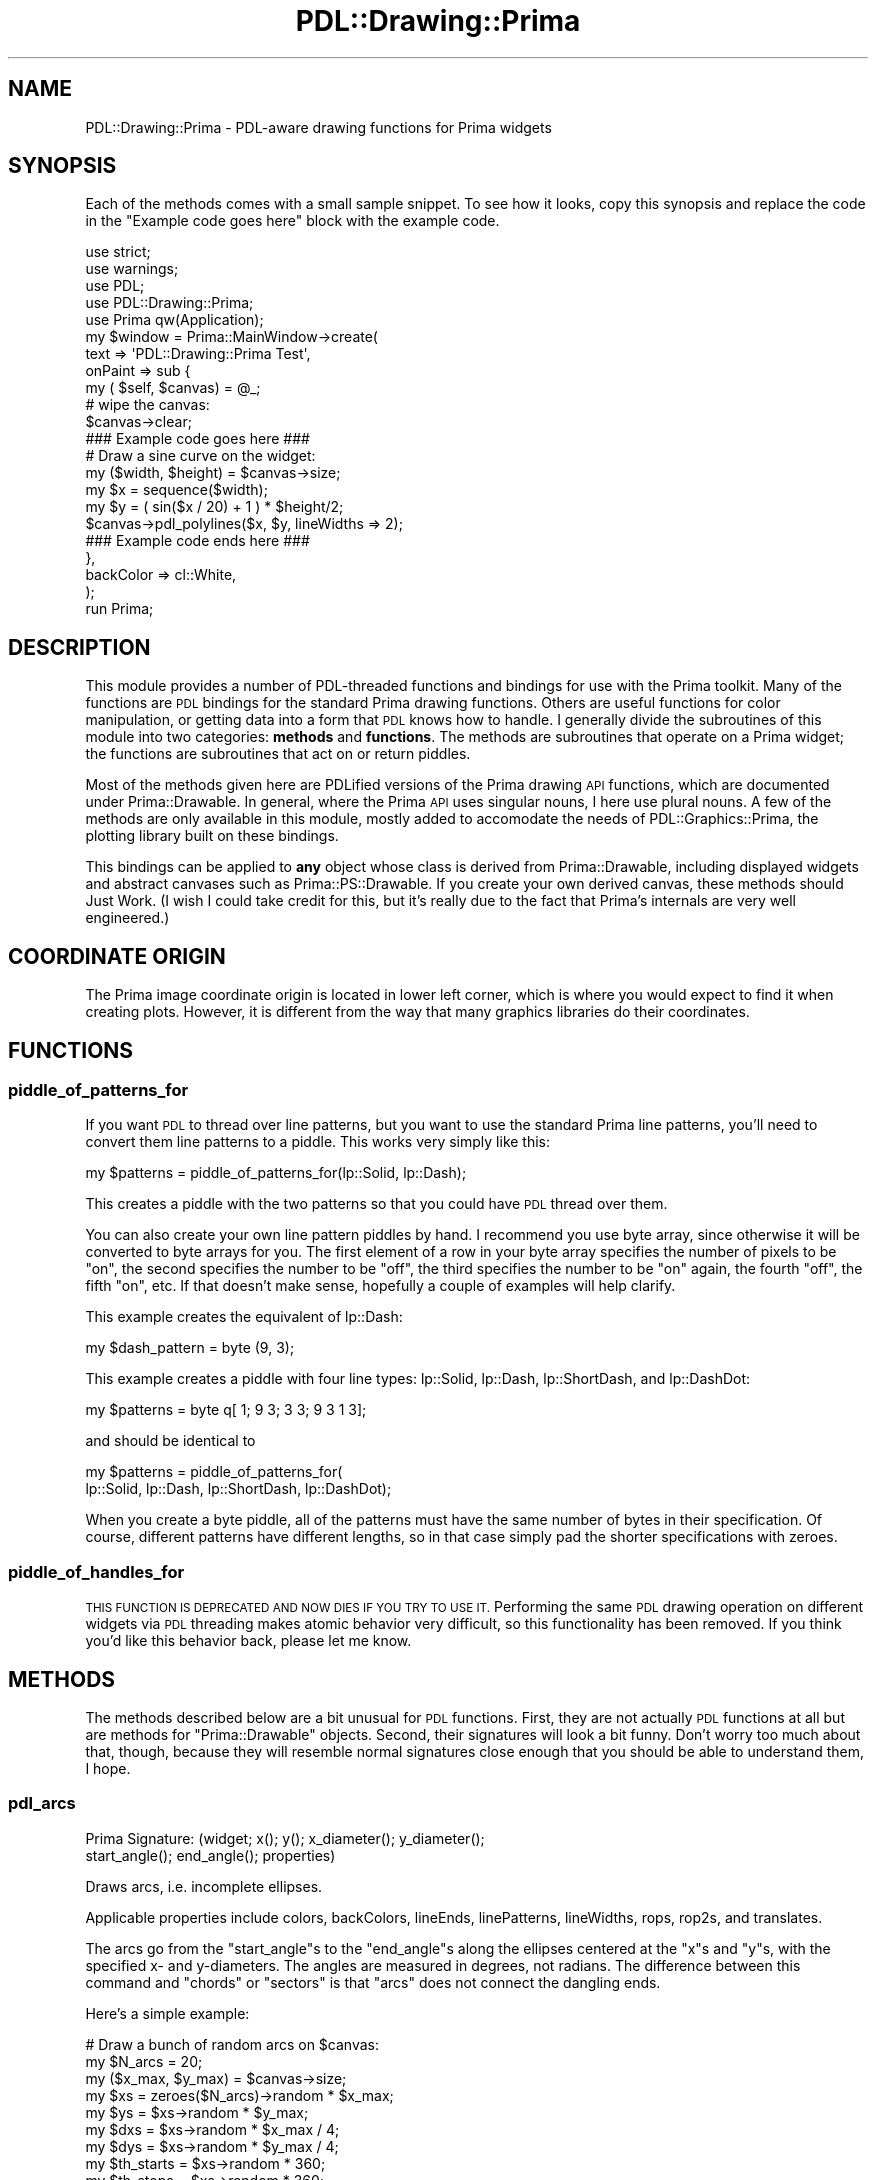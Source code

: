 .\" Automatically generated by Pod::Man 2.28 (Pod::Simple 3.29)
.\"
.\" Standard preamble:
.\" ========================================================================
.de Sp \" Vertical space (when we can't use .PP)
.if t .sp .5v
.if n .sp
..
.de Vb \" Begin verbatim text
.ft CW
.nf
.ne \\$1
..
.de Ve \" End verbatim text
.ft R
.fi
..
.\" Set up some character translations and predefined strings.  \*(-- will
.\" give an unbreakable dash, \*(PI will give pi, \*(L" will give a left
.\" double quote, and \*(R" will give a right double quote.  \*(C+ will
.\" give a nicer C++.  Capital omega is used to do unbreakable dashes and
.\" therefore won't be available.  \*(C` and \*(C' expand to `' in nroff,
.\" nothing in troff, for use with C<>.
.tr \(*W-
.ds C+ C\v'-.1v'\h'-1p'\s-2+\h'-1p'+\s0\v'.1v'\h'-1p'
.ie n \{\
.    ds -- \(*W-
.    ds PI pi
.    if (\n(.H=4u)&(1m=24u) .ds -- \(*W\h'-12u'\(*W\h'-12u'-\" diablo 10 pitch
.    if (\n(.H=4u)&(1m=20u) .ds -- \(*W\h'-12u'\(*W\h'-8u'-\"  diablo 12 pitch
.    ds L" ""
.    ds R" ""
.    ds C` ""
.    ds C' ""
'br\}
.el\{\
.    ds -- \|\(em\|
.    ds PI \(*p
.    ds L" ``
.    ds R" ''
.    ds C`
.    ds C'
'br\}
.\"
.\" Escape single quotes in literal strings from groff's Unicode transform.
.ie \n(.g .ds Aq \(aq
.el       .ds Aq '
.\"
.\" If the F register is turned on, we'll generate index entries on stderr for
.\" titles (.TH), headers (.SH), subsections (.SS), items (.Ip), and index
.\" entries marked with X<> in POD.  Of course, you'll have to process the
.\" output yourself in some meaningful fashion.
.\"
.\" Avoid warning from groff about undefined register 'F'.
.de IX
..
.nr rF 0
.if \n(.g .if rF .nr rF 1
.if (\n(rF:(\n(.g==0)) \{
.    if \nF \{
.        de IX
.        tm Index:\\$1\t\\n%\t"\\$2"
..
.        if !\nF==2 \{
.            nr % 0
.            nr F 2
.        \}
.    \}
.\}
.rr rF
.\"
.\" Accent mark definitions (@(#)ms.acc 1.5 88/02/08 SMI; from UCB 4.2).
.\" Fear.  Run.  Save yourself.  No user-serviceable parts.
.    \" fudge factors for nroff and troff
.if n \{\
.    ds #H 0
.    ds #V .8m
.    ds #F .3m
.    ds #[ \f1
.    ds #] \fP
.\}
.if t \{\
.    ds #H ((1u-(\\\\n(.fu%2u))*.13m)
.    ds #V .6m
.    ds #F 0
.    ds #[ \&
.    ds #] \&
.\}
.    \" simple accents for nroff and troff
.if n \{\
.    ds ' \&
.    ds ` \&
.    ds ^ \&
.    ds , \&
.    ds ~ ~
.    ds /
.\}
.if t \{\
.    ds ' \\k:\h'-(\\n(.wu*8/10-\*(#H)'\'\h"|\\n:u"
.    ds ` \\k:\h'-(\\n(.wu*8/10-\*(#H)'\`\h'|\\n:u'
.    ds ^ \\k:\h'-(\\n(.wu*10/11-\*(#H)'^\h'|\\n:u'
.    ds , \\k:\h'-(\\n(.wu*8/10)',\h'|\\n:u'
.    ds ~ \\k:\h'-(\\n(.wu-\*(#H-.1m)'~\h'|\\n:u'
.    ds / \\k:\h'-(\\n(.wu*8/10-\*(#H)'\z\(sl\h'|\\n:u'
.\}
.    \" troff and (daisy-wheel) nroff accents
.ds : \\k:\h'-(\\n(.wu*8/10-\*(#H+.1m+\*(#F)'\v'-\*(#V'\z.\h'.2m+\*(#F'.\h'|\\n:u'\v'\*(#V'
.ds 8 \h'\*(#H'\(*b\h'-\*(#H'
.ds o \\k:\h'-(\\n(.wu+\w'\(de'u-\*(#H)/2u'\v'-.3n'\*(#[\z\(de\v'.3n'\h'|\\n:u'\*(#]
.ds d- \h'\*(#H'\(pd\h'-\w'~'u'\v'-.25m'\f2\(hy\fP\v'.25m'\h'-\*(#H'
.ds D- D\\k:\h'-\w'D'u'\v'-.11m'\z\(hy\v'.11m'\h'|\\n:u'
.ds th \*(#[\v'.3m'\s+1I\s-1\v'-.3m'\h'-(\w'I'u*2/3)'\s-1o\s+1\*(#]
.ds Th \*(#[\s+2I\s-2\h'-\w'I'u*3/5'\v'-.3m'o\v'.3m'\*(#]
.ds ae a\h'-(\w'a'u*4/10)'e
.ds Ae A\h'-(\w'A'u*4/10)'E
.    \" corrections for vroff
.if v .ds ~ \\k:\h'-(\\n(.wu*9/10-\*(#H)'\s-2\u~\d\s+2\h'|\\n:u'
.if v .ds ^ \\k:\h'-(\\n(.wu*10/11-\*(#H)'\v'-.4m'^\v'.4m'\h'|\\n:u'
.    \" for low resolution devices (crt and lpr)
.if \n(.H>23 .if \n(.V>19 \
\{\
.    ds : e
.    ds 8 ss
.    ds o a
.    ds d- d\h'-1'\(ga
.    ds D- D\h'-1'\(hy
.    ds th \o'bp'
.    ds Th \o'LP'
.    ds ae ae
.    ds Ae AE
.\}
.rm #[ #] #H #V #F C
.\" ========================================================================
.\"
.IX Title "PDL::Drawing::Prima 3"
.TH PDL::Drawing::Prima 3 "2015-11-08" "perl v5.18.4" "User Contributed Perl Documentation"
.\" For nroff, turn off justification.  Always turn off hyphenation; it makes
.\" way too many mistakes in technical documents.
.if n .ad l
.nh
.SH "NAME"
PDL::Drawing::Prima \- PDL\-aware drawing functions for Prima widgets
.SH "SYNOPSIS"
.IX Header "SYNOPSIS"
Each of the methods comes with a small sample snippet. To see how it
looks, copy this synopsis and replace the code in the
\&\f(CW\*(C`Example code goes here\*(C'\fR block with the example code.
.PP
.Vb 5
\& use strict;
\& use warnings;
\& use PDL;
\& use PDL::Drawing::Prima;
\& use Prima qw(Application);
\& 
\& my $window = Prima::MainWindow\->create(
\&     text    => \*(AqPDL::Drawing::Prima Test\*(Aq,
\&     onPaint => sub {
\&         my ( $self, $canvas) = @_;
\& 
\&         # wipe the canvas:
\&         $canvas\->clear;
\&         
\&         ### Example code goes here ###
\&         
\&         # Draw a sine curve on the widget:
\&         my ($width, $height) = $canvas\->size;
\&         my $x = sequence($width);
\&         my $y = ( sin($x / 20) + 1 ) * $height/2;
\&         $canvas\->pdl_polylines($x, $y, lineWidths => 2);
\&         
\&         ### Example code ends here ###
\&     },
\&     backColor => cl::White,
\& );
\& 
\& run Prima;
.Ve
.SH "DESCRIPTION"
.IX Header "DESCRIPTION"
This module provides a number of PDL-threaded functions and bindings for use
with the Prima toolkit. Many of the functions are \s-1PDL\s0 bindings for the
standard Prima drawing functions. Others are useful functions for color
manipulation, or getting data into a form that \s-1PDL\s0 knows how to handle.
I generally divide the subroutines of this module into two categories:
\&\fBmethods\fR and \fBfunctions\fR. The methods are subroutines that operate on a
Prima widget; the functions are subroutines that act on or return piddles.
.PP
Most of the methods given here are PDLified versions of the Prima drawing \s-1API\s0
functions, which are documented under Prima::Drawable. In general, where the
Prima \s-1API\s0 uses singular nouns, I here use plural nouns. A few of the methods
are only available in this module, mostly added to accomodate the needs of
PDL::Graphics::Prima, the plotting library built on these bindings.
.PP
This bindings can be applied to \fBany\fR object whose class is derived from
Prima::Drawable, including displayed widgets and abstract canvases such
as Prima::PS::Drawable. If you create your own derived canvas, these
methods should Just Work. (I wish I could take credit for this, but it's
really due to the fact that Prima's internals are very well engineered.)
.SH "COORDINATE ORIGIN"
.IX Header "COORDINATE ORIGIN"
The Prima image coordinate origin is located in lower left corner, which is
where you would expect to find it when creating plots. However, it is different
from the way that many graphics libraries do their coordinates.
.SH "FUNCTIONS"
.IX Header "FUNCTIONS"
.SS "piddle_of_patterns_for"
.IX Subsection "piddle_of_patterns_for"
If you want \s-1PDL\s0 to thread over line patterns, but you want to use the standard
Prima line patterns, you'll need to convert them line patterns to a piddle.
This works very simply like this:
.PP
.Vb 1
\& my $patterns = piddle_of_patterns_for(lp::Solid, lp::Dash);
.Ve
.PP
This creates a piddle with the two patterns so that you could have \s-1PDL\s0 thread
over them.
.PP
You can also create your own line pattern piddles by hand. I recommend you use
byte array, since otherwise it will be converted to byte arrays for you.
The first element of a row in your byte array
specifies the number of pixels to be \*(L"on\*(R", the second specifies the number to be
\&\*(L"off\*(R", the third specifies the number to be \*(L"on\*(R" again, the fourth \*(L"off\*(R", the
fifth \*(L"on\*(R", etc. If that doesn't make sense, hopefully a couple of examples will
help clarify.
.PP
This example creates the equivalent of lp::Dash:
.PP
.Vb 1
\& my $dash_pattern = byte (9, 3);
.Ve
.PP
This example creates a piddle with four line types: lp::Solid, lp::Dash,
lp::ShortDash, and lp::DashDot:
.PP
.Vb 1
\& my $patterns = byte q[ 1; 9 3; 3 3; 9 3 1 3];
.Ve
.PP
and should be identical to
.PP
.Vb 2
\& my $patterns = piddle_of_patterns_for(
\&     lp::Solid, lp::Dash, lp::ShortDash, lp::DashDot);
.Ve
.PP
When you create a byte piddle, all of the patterns must have the same number of
bytes in their specification. Of course, different patterns have different
lengths, so in that case simply pad the shorter specifications with zeroes.
.SS "piddle_of_handles_for"
.IX Subsection "piddle_of_handles_for"
\&\s-1THIS FUNCTION IS DEPRECATED AND NOW DIES IF YOU TRY TO USE IT.\s0 Performing
the same \s-1PDL\s0 drawing operation on different widgets via \s-1PDL\s0 threading
makes atomic behavior very difficult, so this functionality has been removed.
If you think you'd like this behavior back, please let me know.
.SH "METHODS"
.IX Header "METHODS"
The methods described below are a bit unusual for \s-1PDL\s0 functions. First, they are
not actually \s-1PDL\s0 functions at all but are methods for \f(CW\*(C`Prima::Drawable\*(C'\fR
objects. Second, their signatures will look a bit funny. Don't worry too much
about that, though, because they will resemble normal signatures close enough
that you should be able to understand them, I hope.
.SS "pdl_arcs"
.IX Subsection "pdl_arcs"
.Vb 2
\&  Prima Signature: (widget; x(); y(); x_diameter(); y_diameter();
\&                     start_angle(); end_angle(); properties)
.Ve
.PP
Draws arcs, i.e. incomplete ellipses.
.PP
Applicable properties include colors, backColors,
lineEnds, linePatterns, lineWidths, rops, rop2s, and translates.
.PP
The arcs go from the \f(CW\*(C`start_angle\*(C'\fRs to the \f(CW\*(C`end_angle\*(C'\fRs along the
ellipses centered at the \f(CW\*(C`x\*(C'\fRs and \f(CW\*(C`y\*(C'\fRs, with the specified x\- and
y\-diameters. The angles are measured in degrees, not radians.
The difference between this command and \*(L"chords\*(R" or \*(L"sectors\*(R" is that
\&\f(CW\*(C`arcs\*(C'\fR does not connect the dangling ends.
.PP
Here's a simple example:
.PP
.Vb 9
\& # Draw a bunch of random arcs on $canvas:
\& my $N_arcs = 20;
\& my ($x_max, $y_max) = $canvas\->size;
\& my $xs = zeroes($N_arcs)\->random * $x_max;
\& my $ys = $xs\->random * $y_max;
\& my $dxs = $xs\->random * $x_max / 4;
\& my $dys = $xs\->random * $y_max / 4;
\& my $th_starts = $xs\->random * 360;
\& my $th_stops = $xs\->random * 360;
\& 
\& # Now that we\*(Aqve generated the data, call the command:
\& $canvas\->pdl_arcs($xs, $ys, $dxs
\&                , $dys, $th_starts, $th_stops);
.Ve
.PP
If you put that snippet of code in the \f(CW\*(C`onPaint\*(C'\fR method, as
suggested in the synopsis, a completely new set of arcs will get
redrawn whenever you resize your window.
.PP
Compare to the Prima method \*(L"arc\*(R" in Prima::Drawable. Closely related
routines include \*(L"pdl_chords\*(R" and \*(L"pdl_sectors\*(R". See also
\&\*(L"pdl_fill_chords\*(R", and \*(L"pdl_fill_sectors\*(R", \*(L"pdl_ellipses\*(R", and
\&\*(L"pdl_fill_ellipses\*(R".
.PP
Spline drawing provides a similar functionality, though more complex and
more powerful. There are no \s-1PDL\s0 bindings for the spline functions yet.
See \*(L"spline\*(R" in Prima::Drawable for more information.
.PP
pdl_arcs does not process bad values.
It will set the bad-value flag of all output piddles if the flag is set for any of the input piddles.
.SS "pdl_bars"
.IX Subsection "pdl_bars"
.Vb 1
\&  Prima Signature: (widget; x1(); y1(); x2(); y2(); properties)
.Ve
.PP
Draws filled rectangles from corners (x1, y1) to (x2, y2).
.PP
Applicable properties include colors, backColors, clipRects,
fillPatterns, rops, rop2s, and translates.
.PP
.Vb 8
\& # Draw 20 random filled rectangles on $canvas:
\& my $N_bars = 20;
\& my ($x_max, $y_max) = $canvas\->size;
\& my $x1s = zeroes($N_bars)\->random * $x_max;
\& my $y1s = $x1s\->random * $y_max;
\& my $x2s = $x1s + $x1s\->random * ($x_max \- $x1s);
\& my $y2s = $y1s + $x1s\->random * ($y_max \- $y1s);
\& my $colors = $x1s\->random * 2**24;
\& 
\& # Now that we\*(Aqve generated the data, call the command:
\& $canvas\->pdl_bars($x1s, $y1s, $x2s, $y2s
\&         , colors => $colors);
.Ve
.PP
If you put that snippet of code in the \f(CW\*(C`onPaint\*(C'\fR method, as
suggested in the synopsis, a completely new set of filled rectangles
will get redrawn whenever you resize your window.
.PP
Compare to the Prima method \*(L"bar\*(R" in Prima::Drawable. See also
\&\*(L"pdl_rectangles\*(R", which is the unfilled equivalent, and \*(L"pdl_clears\*(R",
which is sorta the opposite of this.
.PP
pdl_bars does not process bad values.
It will set the bad-value flag of all output piddles if the flag is set for any of the input piddles.
.SS "pdl_chords"
.IX Subsection "pdl_chords"
.Vb 2
\&  Prima Signature: (widget; x(); y(); x_diameter(); y_diameter();
\&                           start_angle(); end_angle(); properties)
.Ve
.PP
Draws arcs (i.e. incomplete ellipses) whose ends are connected by a line.
.PP
The chord starts at \f(CW\*(C`start_angle\*(C'\fR and runs to \f(CW\*(C`end_angle\*(C'\fR along the ellipse
centered at \f(CW\*(C`x\*(C'\fR, \f(CW\*(C`y\*(C'\fR, with their specified diameters \f(CW\*(C`x_diameter\*(C'\fR,
\&\f(CW\*(C`y_diameter\*(C'\fR. Unlike \*(L"arcs\*(R" or \*(L"sectors\*(R", it connects
the ends of the arc with a straight line. The angles are
measured in degrees, not radians.
.PP
Applicable properties include colors, backColors, clipRects,
lineEnds, linePatterns, lineWidths, rops, rop2s, and translates.
.PP
.Vb 2
\& # For this example, you will need:
\& use PDL::Char;
\& 
\& # Draw a bunch of random arcs on $canvas:
\& my $N_chords = 20;
\& my ($x_max, $y_max) = $canvas\->size;
\& my $xs = zeroes($N_chords)\->random * $x_max;
\& my $ys = $xs\->random * $y_max;
\& my $dxs = $xs\->random * $x_max / 4;
\& my $dys = $xs\->random * $y_max / 4;
\& my $th_starts = $xs\->random * 360;
\& my $th_stops = $xs\->random * 360;
\& 
\& # make a small list of patterns:
\& my $patterns_list = PDL::Char\->new(
\&          [lp::Solid, lp::Dash, lp::DashDot]);
\& 
\& # Randomly select 20 of those patterns:
\& my $rand_selections = ($xs\->random * 3)\->byte;
\& use PDL::NiceSlice;
\& my $patterns = $patterns_list($rand_selections)\->transpose;
\& 
\& # Now that we\*(Aqve generated the data, call the command:
\& $canvas\->pdl_chords($xs, $ys, $dxs
\&                , $dys, $th_starts, $th_stops
\&                , linePatterns => $patterns);
.Ve
.PP
If you put that snippet of code in the onPaint method, as
suggested in the synopsis, a completely new set of chords
will get redrawn whenever you resize your window.
.PP
Compare to the Prima method \*(L"chord\*(R" in Prima::Drawable. The filled
equivalent is \*(L"pdl_fill_chords\*(R". Closely related routines are
\&\*(L"pdl_arcs\*(R" and \*(L"pdl_sectors\*(R". See also \*(L"pdl_fill_sectors\*(R",
\&\*(L"pdl_ellipses\*(R", and \*(L"pdl_fill_ellipses\*(R", as well as
\&\*(L"spline\*(R" in Prima::Drawable.
.PP
pdl_chords does not process bad values.
It will set the bad-value flag of all output piddles if the flag is set for any of the input piddles.
.SS "pdl_clears"
.IX Subsection "pdl_clears"
.Vb 1
\&  Prima Signature: (widget; x1(); y1(); x2(); y2(); properties)
.Ve
.PP
Clears the specified rectangle(s).
.PP
Applicable properties include backColors, rop2s, and translates.
.PP
.Vb 4
\& my ($width, $height) = $canvas\->size;
\& # Begin by drawing a filled rectangle:
\& $canvas\->color(cl::Blue);
\& $canvas\->bar(0, 0, $width, $height);
\& 
\& # Now cut random rectangles out of it:
\& my $N_chunks = 20;
\& my $x1 = random($N_chunks) * $width;
\& my $x2 = random($N_chunks) * $width;
\& my $y1 = random($N_chunks) * $width;
\& my $y2 = random($N_chunks) * $width;
\& $canvas\->pdl_clears($x1, $y1, $x2, $y2);
.Ve
.PP
Like the other examples, this will give you something new whenever you
resize the window if you put the code in the onPaint method, as the
Synopsis suggests.
.PP
Compare to the Prima method \*(L"clear\*(R" in Prima::Drawable. In practice I
suppose this might be considered the opposite of \*(L"pdl_bars\*(R", though
technically this is meant for erasing, not drawing.
.PP
pdl_clears does not process bad values.
It will set the bad-value flag of all output piddles if the flag is set for any of the input piddles.
.SS "pdl_ellipses"
.IX Subsection "pdl_ellipses"
.Vb 2
\&  Prima Signature: (widget; x(); y(); x_diameter();
\&                          y_diameter(); properties)
.Ve
.PP
Draws ellipses centered at \f(CW\*(C`x\*(C'\fR, \f(CW\*(C`y\*(C'\fR with diameters \f(CW\*(C`x_diameter\*(C'\fR and
\&\f(CW\*(C`y_diameter\*(C'\fR.
.PP
Applicable properties include colors, backColors, clipRects,
linePatterns, lineWidths, rops, rop2s, and translates.
.PP
To draw circles, just use the same x\- and y\-diameter.
.PP
.Vb 11
\& # Draw increasingly taller ellipses along the center line
\& my $N_ellipses = 10;
\& my ($width, $height) = $canvas\->size;
\& # horizontal positions evenly spaced
\& my $x = (sequence($N_ellipses) + 0.5) * $width / $N_ellipses;
\& # Vertically, right in the middle of the window
\& my $y = $height/2;
\& # Use the same x\-diameter
\& my $x_diameter = 15;
\& # Increase the y\-diameter
\& my $y_diameter = $x\->xlinvals(10, $height/1.3);
\& 
\& # Use the pdl_ellipses method to draw!
\& $canvas\->pdl_ellipses($x, $y, $x_diameter, $y_diameter, lineWidths => 2);
.Ve
.PP
For this example, if you resize the window, the distance between the ellipses
and the ellipse heights will adjust automatically.
.PP
Compare to the Prima method \*(L"ellipse\*(R" in Prima::Drawable. The filled
equivalent is \*(L"pdl_fill_ellipses\*(R". See also \*(L"pdl_arcs\*(R", \*(L"pdl_chords\*(R",
and \*(L"pdl_sectors\*(R" as well as \*(L"pdl_fill_chords\*(R" and
\&\*(L"pdl_fill_sectors\*(R". You may also be interested in \*(L"spline\*(R" in Prima::Drawable,
which does not yet have a \s-1PDL\s0 interface.
.PP
pdl_ellipses does not process bad values.
It will set the bad-value flag of all output piddles if the flag is set for any of the input piddles.
.SS "pdl_fill_chords"
.IX Subsection "pdl_fill_chords"
.Vb 2
\&  Prima Signature: (widget; x(); y(); x_diameter(); y_diameter();
\&                          start_angle(); end_angle(); properties)
.Ve
.PP
Draws filled chords (see \*(L"pdl_chords\*(R").
.PP
Applicable properties include colors, backColors, clipRects,
fillPatterns, rops, rop2s, and translates.
.PP
Chords are partial elipses that run from \f(CW\*(C`start_angle\*(C'\fR to \f(CW\*(C`end_angle\*(C'\fR
along the ellipse centered at \f(CW\*(C`x\*(C'\fR, \f(CW\*(C`y\*(C'\fR, each with their specified diameters.
The ends are connected with a line and the interior is filled. Use this to
draw the open-mouth part of a smiley face.
.PP
.Vb 2
\& # working here:
\& $canvas\->pdl_fill_chords($x, $y, $xd, $yd, $ti, $tf);
.Ve
.PP
Compare to the Prima method \*(L"fill_chord\*(R" in Prima::Drawable. The unfilled
equivalent is \*(L"pdl_chords\*(R". Closely related to \*(L"pdl_fill_ellipses\*(R"
and \*(L"pdl_fill_sectors\*(R". See also \*(L"pdl_arcs\*(R", \*(L"pdl_ellipses\*(R",
and \*(L"pdl_sectors\*(R".
.PP
pdl_fill_chords does not process bad values.
It will set the bad-value flag of all output piddles if the flag is set for any of the input piddles.
.SS "pdl_fill_ellipses"
.IX Subsection "pdl_fill_ellipses"
.Vb 2
\&  Prima Signature: (widget; x(); y(); x_diameter();
\&                          y_diameter(); properties)
.Ve
.PP
Draws filled ellipses (see \*(L"pdl_ellipses\*(R").
.PP
Applicable properties include colors, backColors, clipRects,
fillPatterns, rops, rop2s, and translates.
.PP
.Vb 11
\& # Draw increasingly taller ellipses along the center line
\& my $N_ellipses = 10;
\& my ($width, $height) = $canvas\->size;
\& # horizontal positions evenly spaced
\& my $x = (sequence($N_ellipses) + 0.5) * $width / $N_ellipses;
\& # Vertically, right in the middle of the window
\& my $y = $height/2;
\& # Use the same x\-diameter
\& my $x_diameter = 15;
\& # Increase the y\-diameter
\& my $y_diameter = $x\->xlinvals(10, $height/1.3);
\& 
\& # Use the pdl_ellipses method to draw!
\& $canvas\->pdl_fill_ellipses($x, $y, $x_diameter, $y_diameter);
.Ve
.PP
If you resize the window the distance between the ellipses
and the ellipse heights will adjust automatically.
.PP
Compare to the Prima method \*(L"fill_ellipse\*(R" in Prima::Drawable. The unfilled
equivalent is \*(L"pdl_ellipses\*(R". Closely related to \*(L"pdl_fill_chords\*(R" and
\&\*(L"pdl_fill_ellipses\*(R", and \*(L"pdl_fill_sectors\*(R".
See also \*(L"pdl_arcs\*(R", \*(L"pdl_ellipses\*(R", and \*(L"pdl_sectors\*(R". Also,
check out \*(L"fill_spline\*(R" in Prima::Drawable, which does not yet have
\&\s-1PDL\s0 bindings.
.PP
pdl_fill_ellipses does not process bad values.
It will set the bad-value flag of all output piddles if the flag is set for any of the input piddles.
.SS "pdl_fillpolys"
.IX Subsection "pdl_fillpolys"
.Vb 1
\&  Prima Signature: (widget; x(n); y(n); properties)
.Ve
.PP
Draws and fills a polygon with (mostly) arbitrary edge vertices.
.PP
Applicable properties include colors, backColors, clipRects,
fillPatterns, fillWindings, rops, rop2s, and translates.
.PP
\&\s-1NOTE:\s0 there is \fBno\fR underscore between \f(CW\*(C`fill\*(C'\fR and \f(CW\*(C`poly\*(C'\fR, which is
different from the other \f(CW\*(C`fill\*(C'\fR methods!
.PP
This is useful for drawing arbitrary filled shapes and for visualizing
integrals. Splines would be the better choice if you want to draw curves, but
a \s-1PDL\s0 interface to splines is not (yet) implemented.
.PP
Unlike most of the other methods, this one actually makes a half-hearted
effort to process bad values. In addition to the \s-1IEEE\s0 bad values of \f(CW\*(C`nan\*(C'\fR
and \f(CW\*(C`inf\*(C'\fR, \s-1PDL\s0 has support for bad values. Unlike in \f(CW\*(C`pdl_polys\*(C'\fR,
\&\f(CW\*(C`pdl_fillpolys\*(C'\fR will simply skip any point that is marked as bad, but drawing
the rest of the polygon. In other words, it reduces the degree of your polygon
by one. If you sent it four points and one of them was bad, you would get a
triangle instead of a quadralaters.
.PP
Infinities are also handled, though not perfectly. There are a few
situations where \f(CW\*(C`pdl_polys\*(C'\fR will correctly draw what you mean but
\&\f(CW\*(C`pdl_fillpolys\*(C'\fR will not.
.PP
Because this skips bad data altogether, if you have too much bad data
(i.e. fewer than three good points), the routine will simply not draw
anything. I'm debating if this should croak, or at least give a warning.
(Of course, a warning to \s-1STDOUT\s0 is rather silly for a \s-1GUI\s0 toolkit.)
.PP
For example:
.PP
.Vb 4
\& # Create a poorly sampled sine\-wave
\& my ($width, $height) = $canvas\->size;
\& my $x = sequence(23)/4;
\& my $y = $x\->sin;
\& 
\& # Draw it in such a way that it fits the canvas nicely
\& $canvas\->pdl_fillpolys($x * $width / $x\->max,
\&     ($y + 1) * $height / 2, fillWindings => 1
\& );
.Ve
.PP
Resizing the window will result in a similar rendering that fits the aspect
ratio of your (resized) window.
.PP
Compare to the Prima method \*(L"fillpoly\*(R" in Prima::Drawable. See also
\&\*(L"pdl_bars\*(R" and pdl_polylines.
.PP
pdl_fillpolys processes bad values.
It will set the bad-value flag of all output piddles if the flag is set for any of the input piddles.
.SS "pdl_fill_sectors"
.IX Subsection "pdl_fill_sectors"
.Vb 2
\&  Prima Signature: (widget; x(); y(); x_diameter(); y_diameter();
\&                          start_angle(); end_angle(); properties)
.Ve
.PP
Draws filled sectors, i.e. a pie-slices or Pac-Mans.
.PP
Applicable properties include colors, backColors, clipRects,
fillPatterns, rops, rop2s, and translates.
.PP
More specifically, this draws an arc from \f(CW\*(C`start_angle\*(C'\fR to \f(CW\*(C`end_angle\*(C'\fR
along the ellipse centered at \f(CW\*(C`x\*(C'\fR, \f(CW\*(C`y\*(C'\fR, with specified x\- and y\-diameters.
Like \*(L"fill_chords\*(R", this command connects the end points of the arc, but
unlike \*(L"fill_chords\*(R", it does so by drawing two lines, both of which
also connect to the ellipse's center. This results in shapes that look
like pie pieces or pie remnants, depending of whether you're a glass-half-full
or glass-half-empty sort of person.
.PP
.Vb 9
\& # Draw a bunch of random arcs on $canvas:
\& my $N_chords = 20;
\& my ($x_max, $y_max) = $canvas\->size;
\& my $xs = zeroes($N_chords)\->random * $x_max;
\& my $ys = $xs\->random * $y_max;
\& my $dxs = $xs\->random * $x_max / 4;
\& my $dys = $xs\->random * $y_max / 4;
\& my $th_starts = $xs\->random * 360;
\& my $th_stops = $xs\->random * 360;
\& 
\& # Now that we\*(Aqve generated the data, call the command:
\& $canvas\->pdl_fill_sectors($xs, $ys, $dxs
\&                , $dys, $th_starts, $th_stops);
.Ve
.PP
Compare to the Prima method \*(L"fill_sector\*(R" in Prima::Drawable. The unfilled
equivalent is \*(L"pdl_sectors\*(R". This is closely related to \f(CW\*(C`/pdl_fill_chords\*(C'\fR
and \f(CW\*(C`/pdl_fill_ellipses\*(C'\fR. See also \*(L"pdl_arcs\*(R", \*(L"pdl_chords\*(R", and
\&\*(L"pdl_ellipses\*(R".
.PP
pdl_fill_sectors does not process bad values.
It will set the bad-value flag of all output piddles if the flag is set for any of the input piddles.
.SS "pdl_flood_fills"
.IX Subsection "pdl_flood_fills"
.Vb 2
\&  Prima Signature: (widget; x(); y(); fill_color();
\&                   singleborder(); properties)
.Ve
.PP
Fill a contiguous region.
.PP
\&\s-1NOTE THIS MAY NOT WORK ON MACS\s0! There seems to be a bug in either Prima or
in Mac's X\-windows library that prevents this function from doing its job as
described. That means that flood filling is not cross-platform, at least not
at the moment. This notice will be removed from the latest version of this
documentation as soon as the item is addressed, and it may be that your
version of Prima has a work-around for this problem. At any rate, it only
effects Mac users.
.PP
Applicable properties include colors, backColors, clipRects,
fillPatterns, rops, rop2s, and translates.
.PP
Note that \f(CW\*(C`fill_color\*(C'\fR is probably \fBnot\fR what you think it is. The
color of the final fill is determined by your \f(CW\*(C`colors\*(C'\fR property. What,
then, does \f(CW\*(C`fill_color\*(C'\fR specify? It indicates how Prima is supposed to
perform the fill. If \f(CW\*(C`singleborder\*(C'\fR is zero, then \f(CW\*(C`fill_color\*(C'\fR is the
color of the \fBboundary\fR to which Prima is to fill. In other words, if you had
a bunch of intersecting lines that were all red and you wanted the interior
of those intersecting lines to be blue, you would say something like
.PP
.Vb 1
\& $widget\->pdl_flood_fills($x, $y, cl::Red, 0, colors => cl::Blue);
.Ve
.PP
On the other hand, if \f(CW\*(C`singleborder\*(C'\fR is 1, then the value of \f(CW\*(C`fill_color\*(C'\fR
tells Prima to replace every contiguous pixel \fBof color\fR \f(CW\*(C`fill_color\*(C'\fR with
the new color specified by \f(CW\*(C`colors\*(C'\fR (or the current color, if no \f(CW\*(C`colors\*(C'\fR
piddle is given).
.PP
.Vb 8
\& # Generate a collection of intersecting
\& # circles and triangles
\& my ($width, $height) = $canvas\->size;
\& my $N_items = 20;
\& my $x = random($N_items) * $width;
\& my $y = random($N_items) * $width;
\& $canvas\->pdl_ellipses($x, $y, 20, 20, lineWidths => 3);
\& $canvas\->pdl_symbols($x, $y, 3, 0, 0, 10, 1, lineWidths => 3);
\& 
\& # Fill the interior of those circle/triangle intersections
\& $canvas\->pdl_flood_fills($x, $y, cl::Black, 0);
.Ve
.PP
If you put that snippet of code in the example from the synopsis, you should
see a number of narrow rectangles intersecting circles, with the interior of
both shapes filled. Resizing the window will lead to randomly changed
positions for those space-ship looking things.
.PP
Compare to the Prima method \*(L"flood_fill\*(R" in Prima::Drawable. See also
pdl_clears and the various fill-based drawing methods.
.PP
pdl_flood_fills does not process bad values.
It will set the bad-value flag of all output piddles if the flag is set for any of the input piddles.
.SS "pdl_lines"
.IX Subsection "pdl_lines"
.Vb 1
\&  Prima Signature: (widget; x1(); y1(); x2(); y2(); properties)
.Ve
.PP
Draws a line from (x1, y1) to (x2, y2).
.PP
Applicable properties include colors, backColors, clipRects,
lineEnds, lineJoins, linePatterns, lineWidths, rops, rop2s, and translates.
.PP
In contrast to polylines, which are supposed to be connected, these
lines are meant to be independent. Also note that this method does make an
effort to handle bad values, both the \s-1IEEE\s0 sort (nan, inf) and the official
\&\s-1PDL\s0 bad values. See pdl_polylines for a discussion of what might constitute
proper bad value handling.
.PP
.Vb 1
\& working here
.Ve
.PP
Compare to the Prima methods \*(L"lines\*(R" in Prima::Drawable and
\&\*(L"lines\*(R" in Prima::Drawable. See also pdl_polylines.
.PP
pdl_lines processes bad values.
It will set the bad-value flag of all output piddles if the flag is set for any of the input piddles.
.SS "pdl_polylines"
.IX Subsection "pdl_polylines"
.Vb 1
\&  Prima Signature: (widget; x(n); y(n); properties)
.Ve
.PP
Draws a multi-segment line with the given x\- and y\-coordinates.
.PP
Applicable properties include colors, backColors, clipRects,
lineEnds, lineJoins, linePatterns, lineWidths, rops, rop2s, and translates.
.PP
This method goes to great lengths to Do What You Mean, which is actually
harder than you might have expected. This is the backbone for the Lines
plot type of PDL::Graphics::Prima, so it needs to be able to handle all
manner of strange input. Here is what happens when you specify strange
values:
.IP "\s-1IEEE\s0 nan or \s-1PDL\s0 Bad Value" 4
.IX Item "IEEE nan or PDL Bad Value"
If either of these values are specified in the middle of a line drawing, the
polyline will completely skip this point and begin drawing a new polyline at
the next point.
.IP "both x and y are inf and/or \-inf" 4
.IX Item "both x and y are inf and/or -inf"
There is no sensible way of interpreting what it means for both x and y to
be infinite, so any such point is skipped, just like nan and Bad.
.IP "either x or y is inf or \-inf" 4
.IX Item "either x or y is inf or -inf"
If an x value is infinite (but the paired y value is not), a horizontal line
is drawn from the previous x/y pair out to the edge of a widget; another line
is drawn from the edge to the next x/y pair. The behavior for an infinite y
value is similar, except that the line is drawn vertically.
.Sp
For example, the three points (0, 1), (1, 1), (2, inf), (3, 1), (4, 1) would
be rendered as a line from (0, 1) to (1, 1), then a vertical line straight
up from (1, 1) to the upper edge of the widget or clipping rectangle, then
a vertical line straight down to (3, 1) from the upper edge of the widget or
clipping rectangle, then a horizontal line from (3, 1) to (4, 1).
.IP "x and/or y is a large value" 4
.IX Item "x and/or y is a large value"
If x or y is a large value (say, both x and y are 5e27 when the rest of your
numbers are of the order of 100), it will not be possible to actually show a
renderin of a line to that point. However, it is possible to correctly render
the slope of that point out to the edge of the clipping rectangle. Thus the
slope of the line from within-clip points to large values is faithfully
rendered.
.PP
Here's an example of how to plot data using \f(CW\*(C`pdl_polylines\*(C'\fR (though you'd
do better to use PDL::Graphics::Prima to create plots):
.PP
.Vb 4
\& # Draw a sine curve on the widget:
\& my $x = sequence(200);
\& my $y = ( sin($x / 20) + 1 ) * 50;
\& $canvas\->pdl_polylines($x, $y);
.Ve
.PP
Compare to the Prima method \*(L"polyline\*(R" in Prima::Drawable. See also pdl_lines
and pdl_fillpolys.
.PP
pdl_polylines processes bad values.
It will set the bad-value flag of all output piddles if the flag is set for any of the input piddles.
.SS "pdl_rectangles"
.IX Subsection "pdl_rectangles"
.Vb 1
\&  Prima Signature: (widget; x1(); y1(); x2(); y2(); properties)
.Ve
.PP
Draws a rectangle from corner (x1, y1) to corner (x2, y2).
.PP
Applicable properties include colors, backColors, clipRects,
linePatterns, lineWidths, rops, rop2s, and translates.
.PP
.Vb 8
\& # Draw 20 random rectangles on $canvas:
\& my $N_bars = 20;
\& my ($x_max, $y_max) = $canvas\->size;
\& my $x1s = zeroes($N_bars)\->random * $x_max;
\& my $y1s = $x1s\->random * $y_max;
\& my $x2s = $x1s + $x1s\->random * ($x_max \- $x1s);
\& my $y2s = $y1s + $x1s\->random * ($y_max \- $y1s);
\& my $colors = $x1s\->random * 2**24;
\& 
\& # Now that we\*(Aqve generated the data, call the command:
\& $canvas\->pdl_rectangles($x1s, $y1s, $x2s, $y2s
\&         , colors => $colors);
.Ve
.PP
If you put that snippet of code in the \f(CW\*(C`onPaint\*(C'\fR method, as
suggested in the synopsis, a completely new set of rectangles
will get redrawn whenever you resize your window.
.PP
Compare to the Prima method \*(L"rectangle\*(R" in Prima::Drawable. See also
\&\*(L"pdl_bars\*(R", which is the filled equivalent, and \*(L"pdl_lines\*(R", which
draws a line from (x1, y1) to (x2, y2) instead. Also, there is a Prima
method that does not (yet) have a pdl-based equivalent known as
\&\*(L"rects3d\*(R" in Prima::Drawable, which draws beveled edges around a rectangle.
.PP
pdl_rectangles does not process bad values.
It will set the bad-value flag of all output piddles if the flag is set for any of the input piddles.
.SS "pdl_sectors"
.IX Subsection "pdl_sectors"
.Vb 1
\&  Prima Signature: (widget; x(); y(); x_diameter(); y_diameter(); start_angle(); end_angle(); properties)
.Ve
.PP
Draws the outlines of sectors, i.e. a pie-slices or Pac-Mans.
.PP
Applicable properties include colors, backColors, clipRects,
lineEnds, linePatterns, lineWidths, rops, rop2s, and translates.
.PP
More specifically, this draws an arc from \f(CW\*(C`start_angle\*(C'\fR to \f(CW\*(C`end_angle\*(C'\fR
along the ellipse centered at \f(CW\*(C`x\*(C'\fR, \f(CW\*(C`y\*(C'\fR, with specified x\- and y\-diameters.
Like \*(L"fill_chords\*(R", this command connects the end points of the arc, but
unlike \*(L"fill_chords\*(R", it does so by drawing two lines, both of which
also connect to the ellipse's center. This results in shapes that look
like pie pieces or pie remnants, depending of whether you're a glass-half-full
or glass-half-empty sort of person.
.PP
.Vb 2
\& # For this example, you will need:
\& use PDL::Char;
\& 
\& # Draw a bunch of random sectors on $canvas:
\& my $N_chords = 20;
\& my ($x_max, $y_max) = $canvas\->size;
\& my $xs = zeroes($N_chords)\->random * $x_max;
\& my $ys = $xs\->random * $y_max;
\& my $dxs = $xs\->random * $x_max / 4;
\& my $dys = $xs\->random * $y_max / 4;
\& my $th_starts = $xs\->random * 360;
\& my $th_stops = $xs\->random * 360;
\& 
\& # make a small list of patterns:
\& my $patterns_list = PDL::Char\->new(
\&          [lp::Solid, lp::Dash, lp::DashDot]);
\& 
\& # Randomly select 20 of those patterns:
\& my $rand_selections = ($xs\->random * 3)\->byte;
\& use PDL::NiceSlice;
\& my $patterns = $patterns_list($rand_selections)\->transpose;
\& 
\& # Now that we\*(Aqve generated the data, call the command:
\& $canvas\->pdl_sectors($xs, $ys, $dxs
\&                , $dys, $th_starts, $th_stops
\&                , linePatterns => $patterns);
.Ve
.PP
Compare to the Prima method \*(L"sector\*(R" in Prima::Drawable. The filled equivalent
is \*(L"pdl_fill_sectors\*(R". There is a whole slew of arc-based drawing methods
including \*(L"pdl_arcs\*(R", \*(L"pdl_chords\*(R", and pdl_ellipses along with their
filled equivalents. You may also be interested in \*(L"spline\*(R" in Prima::Drawable,
which does not yet have a \s-1PDL\s0 interface.
.PP
pdl_sectors does not process bad values.
It will set the bad-value flag of all output piddles if the flag is set for any of the input piddles.
.SS "PDL-ONLY \s-1METHODS\s0"
.IX Subsection "PDL-ONLY METHODS"
These are drawing methods that have no analogous Prima::Drawable function.
.SS "pdl_symbols"
.IX Subsection "pdl_symbols"
.Vb 1
\&  Signature: (widget; x(); y(); N_points(); orientation(); filled(); size(); skip(); properties)
.Ve
.PP
Draws a wide variety of symbols centered at (x, y).
.PP
Applicable properties include colors, backColors, clipRects, fillPatterns,
fillWindings, lineEnds, linePatterns, lineWidths, rops, rop2s, and translates.
.PP
Through various combinations of \f(CW\*(C`N_points\*(C'\fR, \f(CW\*(C`filled\*(C'\fR, and \f(CW\*(C`skip\*(C'\fR, you can
generate many different regular symbols, including dashes, stars, asterisks,
triangles, and diamonds. You can also specify each symbol's \f(CW\*(C`size\*(C'\fR and
\&\f(CW\*(C`orientation\*(C'\fR. The size is the radius of a circle that would circumscribe
the shape. The orientation is... well... just keep reading.
.PP
The shape drawn depends on \f(CW\*(C`N_points\*(C'\fR. If \f(CW\*(C`N_points\*(C'\fR is:
.IP "zero or one" 4
.IX Item "zero or one"
This will draw a circle with a radius of the
given size. The circle will be filled or not based on the value passed for
\&\f(CW\*(C`filled\*(C'\fR, but the \f(CW\*(C`orientation\*(C'\fR and \f(CW\*(C`skip\*(C'\fR parameters are ignored. This
is almost redundant compared with the ellipse functions, except that this
arrangement makes it very easy to thead over filled/not\-filled, and you
cannot specify an eccentricity for your points using \f(CW\*(C`pdl_symbols\*(C'\fR.
.IP "two" 4
.IX Item "two"
This will draw a line centered at (x, y) and with a length of 2*\f(CW\*(C`size\*(C'\fR.
The \f(CW\*(C`orientation\*(C'\fR is measured in degrees, starting from horizontal, with
increasing angles rotating the line counter-clockwise. The value for \f(CW\*(C`skip\*(C'\fR
is ignored.
.Sp
This is particulary useful for visualizing slope-fields (although calculating
the angles for the slope field is surprisingly tricky).
.IP "three or more" 4
.IX Item "three or more"
This will draw a shape related to a regular polygon with the specified
number of sides. Precisely what kind of polygon it draws is based on the
value of \f(CW\*(C`skip\*(C'\fR. For example, a five-sided polygon with a \f(CW\*(C`skip\*(C'\fR of one
would give you a pentagon:
.Sp
.Vb 12
\&                           second point
\&                               _
\&               third   _\|_..\-\-\*(Aq\*(Aq \e
\&               point  |          \e
\&                      |           \e
\&                      |            \e  first
\&                      |            /  point
\&                      |           /
\&                      |_\|_        /
\&              fourth     \`\`\-\-.._/
\&              point
\&                           fifth point
\&
\&                           skip = 1
.Ve
.Sp
In contrast, a five-sided polygon with a skip of 2 will give you a star:
.Sp
.Vb 1
\&                           fourth point
\&                           
\&              second          /|                
\&              point   \e\`~.._/  |            
\&                       \`\e / \`\-\-|._\|_          
\&                         X     | _\|_>  first point       
\&                       ,/ \e_,\-\-|\*(Aq                
\&              fifth   /_~\*(Aq\*(Aq \e  |                 
\&              point           \e|
\&                            
\&                           third point
\& 
\&                           skip = 2
.Ve
.Sp
A skip of three would give visually identical results but the actual order
in which the vertices are drawn is different:
.Sp
.Vb 1
\&                           third point
\&                           
\&              fifth           /|                
\&              point   \e\`~.._/  |            
\&                       \`\e / \`\-\-|._\|_          
\&                         X     | _\|_>  first point       
\&                       ,/ \e_,\-\-|\*(Aq                
\&              second  /_~\*(Aq\*(Aq \e  |                 
\&              point           \e|
\&                            
\&                           fourth point
\& 
\&                           skip = 3
.Ve
.Sp
A skip of zero is a special case, and means \fIdraw lines to each point from
the center.\fR In other words, create an asterisk:
.Sp
.Vb 1
\&                           second point
\&                               
\&               third            /
\&               point   \`.      / 
\&                         \`.   /   
\&                           \`./_\|_\|_\|_\|_\|_\|_  first
\&                           .\*(Aq\e         point
\&                         .\*(Aq   \e
\&                       .\*(Aq      \e
\&              fourth            \e
\&              point
\&                           fifth point
\& 
\&                           skip = 0
.Ve
.Sp
In summary, a \f(CW\*(C`skip\*(C'\fR of zero gives you an N\-asterisk. A \f(CW\*(C`skip\*(C'\fR of one gives
you a regular polygon. A \f(CW\*(C`skip\*(C'\fR of two gives you a star. And so forth.
Higher values of \f(CW\*(C`skip\*(C'\fR are allowed; they simply add to the winding behavior.
.Sp
Specifying the orientation changes the position of the first point and,
therefore, all subsequent points. A positive orientation rotates the first
point counter-clockwise by the specified number of degrees. Obviously, due
to the symmetry of the shapes, rotations of 360 / N_points look identical to
not performing any rotation.
.Sp
For all nonzero values of \f(CW\*(C`skip\*(C'\fR, specifying a fill will end up with
a filled shape instead of a line drawing.
.PP
By default, filled stars and other symbols with odd numbers of points have a
hole in their middle. However, Prima provides a means for indicating that you
want such shapes filled; that is the \f(CW\*(C`fillWinding\*(C'\fR property. As with almost all
graphical properties, you can specify the \f(CW\*(C`fillWinding\*(C'\fR property for each
symbol by specifying the \f(CW\*(C`fillWindings\*(C'\fR piddle.
.PP
This example creates a table of shapes. It uses an argument from the command
line to determine the line width.
.PP
.Vb 1
\& use PDL::NiceSlice;
\& 
\& # Generate a table of shapes:
\& my @dims = (40, 1, 30);
\& my $N_points = xvals(@dims)\->clump(2) + 1;
\& my $orientation = 0;
\& my $filled = yvals(@dims)\->clump(2) + 1;
\& my $size = 10;
\& my $skip = zvals(@dims)\->clump(2);
\& my $x = $N_points\->xvals * 25 + 25;
\& my $y = $N_points\->yvals * 25 + 25;
\& my $lineWidths = $ARGV[0] || 1;
\& 
\& # Draw them:
\& $canvas\->pdl_symbols($x, $y, $N_points, 0, $filled, 10, $skip
.Ve
.PP
Bad values are handled by \f(CW\*(C`pdl_symbols\*(C'\fR. If any of the values you pass in
are bad, the symbol is not drawn at that x/y coordinate.
.PP
pdl_symbols processes bad values.
It will set the bad-value flag of all output piddles if the flag is set for any of the input piddles.
.SH "ERROR MESSAGE"
.IX Header "ERROR MESSAGE"
These functions may throw the following exception:
.SS "Your widget must be derived from Prima::Drawable"
.IX Subsection "Your widget must be derived from Prima::Drawable"
This means that you tried to draw on something that is not a Prima::Drawable
object, or a class derived from it. I don't know enough about the Prima
internals to know if that has any hope of working, but why do it in the first
place?
.SH "PDL::PP DETAILS"
.IX Header "PDL::PP DETAILS"
Those well versed in \s-1PDL::PP\s0 might ask how I manage to produce pdlified methods
that take variable numbers of arguments. That is a long story, and it is told in
the volumes of comments in pdlprima.pd. Give it a read if you want to know what
goes on behind the scenes.
.SH "TODO"
.IX Header "TODO"
These are all the things I wish to do:
.IP "Full Drawabel \s-1API\s0" 4
.IX Item "Full Drawabel API"
I would like a \s-1PDL\s0 function for every drawable function in the \s-1API.\s0
Prima Drawable functions that currently do not have an equivalent \s-1PDL\s0
implementation include \*(L"draw_text\*(R" in Prima::Drawable,
\&\*(L"fill_spline\*(R" in Prima::Drawable, \*(L"put_image\*(R" in Prima::Drawable,
\&\*(L"put_image_indirect\*(R" in Prima::Drawable, \*(L"rect3d\*(R" in Prima::Drawable,
\&\*(L"rect_focus\*(R" in Prima::Drawable, \*(L"spline\*(R" in Prima::Drawable,
\&\*(L"stretch_image\*(R" in Prima::Drawable, and \*(L"text_out\*(R" in Prima::Drawable
.IP "Bad Value Support" 4
.IX Item "Bad Value Support"
Bad values are handled decently in \*(L"polylines\*(R" and \*(L"fillpolys\*(R", but not for
the other functions. Bad x/y values should be skipped for almost all the drawing
primitives, but what about bad colors for valid coordinates? I could not draw
the primitive, defer to the widget's default color, or use the value associated
with the singular key (i.e. \f(CW\*(C`color\*(C'\fR). But I haven't decided which of these is
best.
.SH "AUTHOR"
.IX Header "AUTHOR"
David Mertens, <dcmertens.perl@gmail.com>.
.SH "SEE ALSO"
.IX Header "SEE ALSO"
Some useful PDL/Prima functions are defined in PDL::Drawing::Prima::Utils,
especially for converting among simple color formats.
.PP
This is built as an extension for the Prima toolkit, http://www.prima.eu.org/, Prima.
.PP
This is built using (and targeted at users of) the Perl Data Language, \s-1PDL\s0.
.PP
This is the bedrock for the plotting package PDL::Graphics::Prima.
.PP
Another interface between \s-1PDL\s0 and Prima is <PDL::PrimaImage>. I am indebted to
Dmitry for that module because it gave me a working template for this module,
including a working Makefile.PL. Thanks Dmitry!
